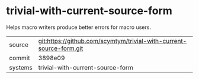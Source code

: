 * trivial-with-current-source-form

Helps macro writers produce better errors for macro users.

|---------+---------------------------------------------------------------------|
| source  | git:https://github.com/scymtym/trivial-with-current-source-form.git |
| commit  | 3898e09                                                             |
| systems | trivial-with-current-source-form                                    |
|---------+---------------------------------------------------------------------|
